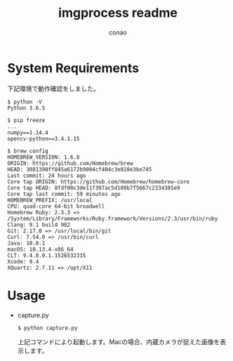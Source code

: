 #+title: imgprocess readme
#+author: conao

* System Requirements
下記環境で動作確認をしました。
#+BEGIN_SRC shell
  $ python -V
  Python 3.6.5

  $ pip freeze
  ...
  numpy==1.14.4
  opencv-python==3.4.1.15

  $ brew config
  HOMEBREW_VERSION: 1.6.8
  ORIGIN: https://github.com/Homebrew/brew
  HEAD: 3081390ff845a6172b9004cf404c3e028e3be745
  Last commit: 24 hours ago
  Core tap ORIGIN: https://github.com/Homebrew/homebrew-core
  Core tap HEAD: 8fdf00c3de11f397ac5d109b7f5667c2334385e9
  Core tap last commit: 59 minutes ago
  HOMEBREW_PREFIX: /usr/local
  CPU: quad-core 64-bit broadwell
  Homebrew Ruby: 2.3.3 => /System/Library/Frameworks/Ruby.framework/Versions/2.3/usr/bin/ruby
  Clang: 9.1 build 902
  Git: 2.17.0 => /usr/local/bin/git
  Curl: 7.54.0 => /usr/bin/curl
  Java: 10.0.1
  macOS: 10.13.4-x86_64
  CLT: 9.4.0.0.1.1526532315
  Xcode: 9.4
  XQuartz: 2.7.11 => /opt/X11
#+END_SRC
* Usage
- capture.py
  #+BEGIN_SRC shell
    $ python capture.py
  #+END_SRC

  上記コマンドにより起動します。Macの場合、内蔵カメラが捉えた画像を表示します。

  

